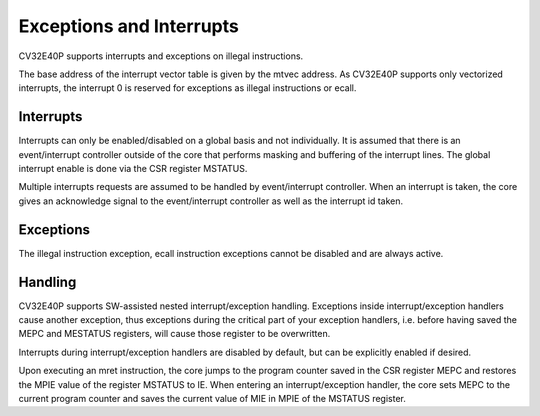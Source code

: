Exceptions and Interrupts
=========================

CV32E40P supports interrupts and exceptions on illegal instructions.

.. only:: PMP

  If enabled, CV32E40P supports exceptions on PMP filtered requests on
  the data and instruction bus.

The base address of the interrupt vector table is given by the mtvec
address. As CV32E40P supports only vectorized interrupts, the interrupt 0
is reserved for exceptions as illegal instructions or ecall.

.. only:: PMP

  Exceptions for prohibited instruction or data accesses use the address
  for interrupt 0 as well.

Interrupts
----------

Interrupts can only be enabled/disabled on a global basis and not
individually. It is assumed that there is an event/interrupt controller
outside of the core that performs masking and buffering of the interrupt
lines. The global interrupt enable is done via the CSR register MSTATUS.

Multiple interrupts requests are assumed to be handled by
event/interrupt controller. When an interrupt is taken, the core gives
an acknowledge signal to the event/interrupt controller as well as the
interrupt id taken.

Exceptions
----------

| The illegal instruction exception, ecall instruction exceptions cannot
  be disabled and are always active.

.. only:: PMP

  | For PMP exceptions when enabled, every instruction or data requests is
    filtered by the PMP which can possibly generated LOAD, STORE or FETCH
    exceptions.

Handling
--------

CV32E40P supports SW-assisted nested interrupt/exception handling.
Exceptions inside interrupt/exception handlers cause another exception,
thus exceptions during the critical part of your exception handlers,
i.e. before having saved the MEPC and MESTATUS registers, will cause
those register to be overwritten.

Interrupts during interrupt/exception handlers are disabled by default,
but can be explicitly enabled if desired.

Upon executing an mret instruction, the core jumps to the program
counter saved in the CSR register MEPC and restores the MPIE value of
the register MSTATUS to IE. When entering an interrupt/exception
handler, the core sets MEPC to the current program counter and saves the
current value of MIE in MPIE of the MSTATUS register.
